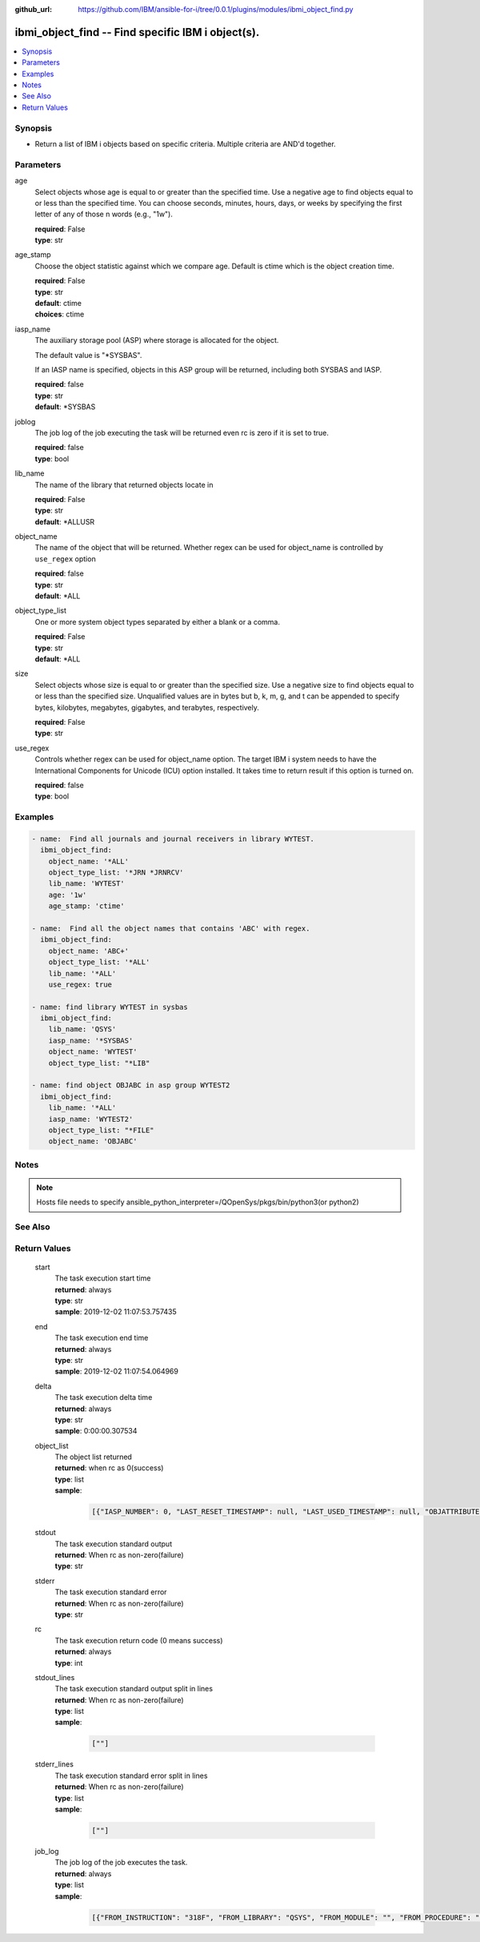 ..
.. SPDX-License-Identifier: Apache-2.0
..

:github_url: https://github.com/IBM/ansible-for-i/tree/0.0.1/plugins/modules/ibmi_object_find.py

.. _ibmi_object_find_module:

ibmi_object_find -- Find specific IBM i object(s).
==================================================


.. contents::
   :local:
   :depth: 1


Synopsis
--------
- Return a list of IBM i objects based on specific criteria. Multiple criteria are AND'd together.



Parameters
----------


     
age
  Select objects whose age is equal to or greater than the specified time. Use a negative age to find objects equal to or less than the specified time. You can choose seconds, minutes, hours, days, or weeks by specifying the first letter of any of those \n words (e.g., "1w").


  | **required**: False
  | **type**: str


     
age_stamp
  Choose the object statistic against which we compare age. Default is ctime which is the object creation time.


  | **required**: False
  | **type**: str
  | **default**: ctime
  | **choices**: ctime


     
iasp_name
  The auxiliary storage pool (ASP) where storage is allocated for the object.

  The default value is "*SYSBAS".

  If an IASP name is specified, objects in this ASP group will be returned, including both SYSBAS and IASP.


  | **required**: false
  | **type**: str
  | **default**: *SYSBAS


     
joblog
  The job log of the job executing the task will be returned even rc is zero if it is set to true.


  | **required**: false
  | **type**: bool


     
lib_name
  The name of the library that returned objects locate in


  | **required**: False
  | **type**: str
  | **default**: *ALLUSR


     
object_name
  The name of the object that will be returned. Whether regex can be used for object_name is controlled by ``use_regex`` option


  | **required**: false
  | **type**: str
  | **default**: *ALL


     
object_type_list
  One or more system object types separated by either a blank or a comma.


  | **required**: False
  | **type**: str
  | **default**: *ALL


     
size
  Select objects whose size is equal to or greater than the specified size. Use a negative size to find objects equal to or less than the specified size. Unqualified values are in bytes but b, k, m, g, and t can be appended to specify bytes, kilobytes, megabytes, gigabytes, and terabytes, respectively.


  | **required**: False
  | **type**: str


     
use_regex
  Controls whether regex can be used for object_name option. The target IBM i system needs to have the International Components for Unicode (ICU) option installed. It takes time to return result if this option is turned on.


  | **required**: false
  | **type**: bool



Examples
--------

.. code-block:: yaml+jinja

   
   - name:  Find all journals and journal receivers in library WYTEST.
     ibmi_object_find:
       object_name: '*ALL'
       object_type_list: '*JRN *JRNRCV'
       lib_name: 'WYTEST'
       age: '1w'
       age_stamp: 'ctime'

   - name:  Find all the object names that contains 'ABC' with regex.
     ibmi_object_find:
       object_name: 'ABC+'
       object_type_list: '*ALL'
       lib_name: '*ALL'
       use_regex: true

   - name: find library WYTEST in sysbas
     ibmi_object_find:
       lib_name: 'QSYS'
       iasp_name: '*SYSBAS'
       object_name: 'WYTEST'
       object_type_list: "*LIB"

   - name: find object OBJABC in asp group WYTEST2
     ibmi_object_find:
       lib_name: '*ALL'
       iasp_name: 'WYTEST2'
       object_type_list: "*FILE"
       object_name: 'OBJABC'



Notes
-----

.. note::
   Hosts file needs to specify ansible_python_interpreter=/QOpenSys/pkgs/bin/python3(or python2)


See Also
--------

.. seealso::

   - :ref:`find_module`


Return Values
-------------


   
                              
       start
        | The task execution start time
      
        | **returned**: always
        | **type**: str
        | **sample**: 2019-12-02 11:07:53.757435

            
      
      
                              
       end
        | The task execution end time
      
        | **returned**: always
        | **type**: str
        | **sample**: 2019-12-02 11:07:54.064969

            
      
      
                              
       delta
        | The task execution delta time
      
        | **returned**: always
        | **type**: str
        | **sample**: 0:00:00.307534

            
      
      
                              
       object_list
        | The object list returned
      
        | **returned**: when rc as 0(success)
        | **type**: list      
        | **sample**:

              .. code-block::

                       [{"IASP_NUMBER": 0, "LAST_RESET_TIMESTAMP": null, "LAST_USED_TIMESTAMP": null, "OBJATTRIBUTE": "SAVF", "OBJCREATED": "2019-02-18T10:48:41", "OBJDEFINER": "USERADMIN", "OBJLIB": "TESTLIB", "OBJNAME": "TESTOBJ1", "OBJOWNER": "WY", "OBJSIZE": 131072, "OBJTYPE": "*FILE", "TEXT": "TEST"}, {"IASP_NUMBER": 0, "LAST_RESET_TIMESTAMP": null, "LAST_USED_TIMESTAMP": null, "OBJATTRIBUTE": "SAVF", "OBJCREATED": "2019-02-18T10:48:41", "OBJDEFINER": "USERAPP", "OBJLIB": "TESTLIB", "OBJNAME": "RING1", "OBJOWNER": "WY", "OBJSIZE": 131072, "OBJTYPE": "*FILE", "TEXT": "test"}]
            
      
      
                              
       stdout
        | The task execution standard output
      
        | **returned**: When rc as non-zero(failure)
        | **type**: str
      
      
                              
       stderr
        | The task execution standard error
      
        | **returned**: When rc as non-zero(failure)
        | **type**: str
      
      
                              
       rc
        | The task execution return code (0 means success)
      
        | **returned**: always
        | **type**: int
      
      
                              
       stdout_lines
        | The task execution standard output split in lines
      
        | **returned**: When rc as non-zero(failure)
        | **type**: list      
        | **sample**:

              .. code-block::

                       [""]
            
      
      
                              
       stderr_lines
        | The task execution standard error split in lines
      
        | **returned**: When rc as non-zero(failure)
        | **type**: list      
        | **sample**:

              .. code-block::

                       [""]
            
      
      
                              
       job_log
        | The job log of the job executes the task.
      
        | **returned**: always
        | **type**: list      
        | **sample**:

              .. code-block::

                       [{"FROM_INSTRUCTION": "318F", "FROM_LIBRARY": "QSYS", "FROM_MODULE": "", "FROM_PROCEDURE": "", "FROM_PROGRAM": "QWTCHGJB", "FROM_USER": "CHANGLE", "MESSAGE_FILE": "QCPFMSG", "MESSAGE_ID": "CPD0912", "MESSAGE_LIBRARY": "QSYS", "MESSAGE_SECOND_LEVEL_TEXT": "Cause . . . . . :   This message is used by application programs as a general escape message.", "MESSAGE_SUBTYPE": "", "MESSAGE_TEXT": "Printer device PRT01 not found.", "MESSAGE_TIMESTAMP": "2020-05-20-21.41.40.845897", "MESSAGE_TYPE": "DIAGNOSTIC", "ORDINAL_POSITION": "5", "SEVERITY": "20", "TO_INSTRUCTION": "9369", "TO_LIBRARY": "QSYS", "TO_MODULE": "QSQSRVR", "TO_PROCEDURE": "QSQSRVR", "TO_PROGRAM": "QSQSRVR"}]
            
      
        
